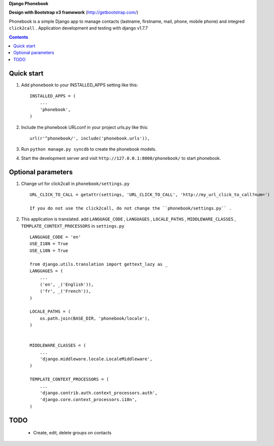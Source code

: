 **Django Phonebook**

**Design with Bootstrap v3 framework**
(http://getbootstrap.com/)

Phonebook is a simple Django app to manage contacts (lastname, firstname, mail, phone, mobile phone) and integred ``click2call`` .
Application development and testing with django v1.7.7


.. contents:: Contents
    :depth: 3

Quick start
-----------

1. Add ``phonebook`` to your INSTALLED_APPS setting like this::

      INSTALLED_APPS = (
          ...
          'phonebook',
      )

2. Include the phonebook URLconf in your project urls.py like this::

      url(r'^phonebook/', include('phonebook.urls')),

3. Run ``python manage.py syncdb`` to create the phonebook models.

4. Start the development server and visit ``http://127.0.0.1:8000/phonebook/`` to start phonebook.


Optional parameters
-------------------

1. Change url for click2call in ``phonebook/settings.py`` ::

    URL_CLICK_TO_CALL = getattr(settings, 'URL_CLICK_TO_CALL', 'http://my_url_click_to_call?num=')
    
    If you do not use the click2call, do not change the ``phonebook/settings.py`` .
    
    
2. This application is translated. add ``LANGUAGE_CODE`` , ``LANGUAGES`` , ``LOCALE_PATHS`` , ``MIDDLEWARE_CLASSES``  , ``TEMPLATE_CONTEXT_PROCESSORS`` in ``settings.py`` ::

        LANGUAGE_CODE = 'en'
        USE_I18N = True
        USE_L10N = True
        
        from django.utils.translation import gettext_lazy as _
        LANGUAGES = (
            ...
            ('en', _('English')),
            ('fr', _('French')),
        )
        
        LOCALE_PATHS = (
            os.path.join(BASE_DIR, 'phonebook/locale'),
        )
        
        
        MIDDLEWARE_CLASSES = (
            ...
            'django.middleware.locale.LocaleMiddleware',
        )
        
        TEMPLATE_CONTEXT_PROCESSORS = (
            ...
            'django.contrib.auth.context_processors.auth',
            'django.core.context_processors.i18n',
        )

TODO
----

    - Create, edit, delete groups on contacts
